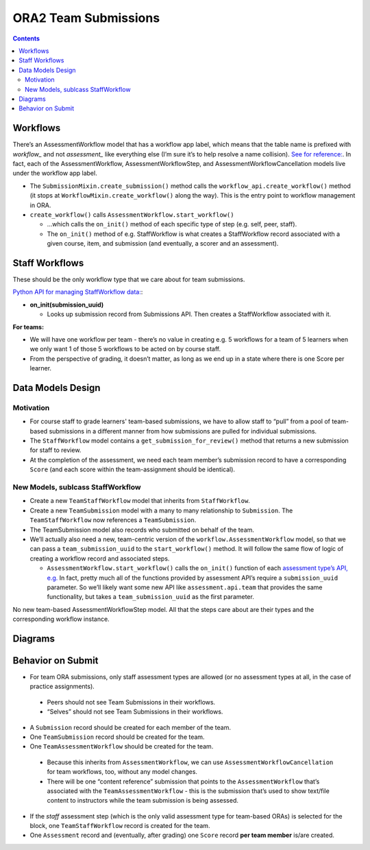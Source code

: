 ORA2 Team Submissions
=====================

.. contents::

Workflows
---------

There’s an AssessmentWorkflow model that has a workflow app label, which means that the table name is prefixed with `workflow_` and not `assessment_` like everything else (I’m sure it’s to help resolve a name collision).  `See for reference: <https://github.com/edx/edx-ora2/blob/001a6804e605426fdc43d4b5d83a38051c756c8d/openassessment/workflow/models.py#L108>`_.  In fact, each of the AssessmentWorkflow, AssessmentWorkflowStep, and AssessmentWorkflowCancellation models live under the workflow app label.

- The ``SubmissionMixin.create_submission()`` method calls the ``workflow_api.create_workflow()`` method  (it stops at ``WorkflowMixin.create_workflow()`` along the way).  This is the entry point to workflow management in ORA.

- ``create_workflow()`` calls ``AssessmentWorkflow.start_workflow()`` 

  - …which calls the ``on_init()`` method of each specific type of step (e.g. self, peer, staff).

  - The ``on_init()`` method of e.g. StaffWorkflow is what creates a StaffWorkflow record associated with a given course, item, and submission (and eventually, a scorer and an assessment).


Staff Workflows
---------------

These should be the only workflow type that we care about for team submissions.

`Python API for managing StaffWorkflow data: <https://github.com/edx/edx-ora2/blob/master/openassessment/assessment/api/staff.py>`_:

- **on_init(submission_uuid)**

  - Looks up submission record from Submissions API.  Then creates a StaffWorkflow associated with it.

**For teams:**

- We will have one workflow per team - there’s no value in creating e.g. 5 workflows for a team of 5 learners when we only want 1 of those 5 workflows to be acted on by course staff.

- From the perspective of grading, it doesn’t matter, as long as we end up in a state where there is one Score per learner.

Data Models Design
------------------
Motivation
^^^^^^^^^^

- For course staff to grade learners' team-based submissions, we have to allow staff to “pull” from a pool of team-based submissions in a different manner from how submissions are pulled for individual submissions.

- The ``StaffWorkflow`` model contains a ``get_submission_for_review()`` method that returns a new submission for staff to review.

- At the completion of the assessment, we need each team member’s submission record to have a corresponding ``Score`` (and each score within the team-assignment should be identical).

New Models, sublcass StaffWorkflow
^^^^^^^^^^^^^^^^^^^^^^^^^^^^^^^^^^

- Create a new ``TeamStaffWorkflow`` model that inherits from ``StaffWorkflow``.

- Create a new ``TeamSubmission`` model with a many to many relationship to ``Submission``.  The ``TeamStaffWorkflow`` now references a ``TeamSubmission``.

- The TeamSubmission model also records who submitted on behalf of the team.

- We’ll actually also need a new, team-centric version of the ``workflow.AssessmentWorkflow`` model, so that we can pass a ``team_submission_uuid`` to the ``start_workflow()`` method.  It will follow the same flow of logic of creating a workflow record and associated steps.

  - ``AssessmentWorkflow.start_workflow()`` calls the ``on_init()`` function of each `assessment type’s API, e.g. <https://github.com/edx/edx-ora2/blob/master/openassessment/assessment/api/staff.py#L59>`_ In fact, pretty much all of the functions provided by assessment API’s require a ``submission_uuid`` parameter.  So we’ll likely want some new API like ``assessment.api.team`` that provides the same functionality, but takes a ``team_submission_uuid`` as the first parameter.

No new team-based AssessmentWorkflowStep model.  All that the steps care about are their types and the corresponding workflow instance.  

Diagrams
--------

.. image:: images/team-workflow-and-submission.jpeg

.. image:: images/workflow-assessment-relationship.jpeg

Behavior on Submit
------------------
- For team ORA submissions, only staff assessment types are allowed (or no assessment types at all, in the case of practice assignments).

 - Peers should not see Team Submissions in their workflows.

 - “Selves” should not see Team Submissions in their workflows.

- A ``Submission`` record should be created for each member of the team.

- One ``TeamSubmission`` record should be created for the team.

- One ``TeamAssessmentWorkflow`` should be created for the team.

 - Because this inherits from ``AssessmentWorkflow``, we can use ``AssessmentWorkflowCancellation`` for team workflows, too, without any model changes.

 - There will be one “content reference” submission that points to the ``AssessmentWorkflow`` that’s associated with the ``TeamAssessmentWorkflow`` - this is the submission that’s used to show text/file content to instructors while the team submission is being assessed.

- If the `staff` assessment step (which is the only valid assessment type for team-based ORAs) is selected for the block, one ``TeamStaffWorkflow`` record is created for the team.

- One ``Assessment`` record and (eventually, after grading) one ``Score`` record **per team member** is/are created.

